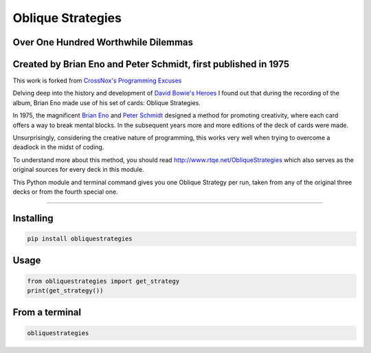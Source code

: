 ==================
Oblique Strategies
==================

.. image:: https://badge.fury.io/py/obliquestrategies.svg
    :target: https://badge.fury.io/py/obliquestrategies

Over One Hundred Worthwhile Dilemmas
====================================

Created by Brian Eno and Peter Schmidt, first published in 1975
===============================================================

This work is forked from `CrossNox's Programming Excuses <https://github.com/CrossNox/programmingexcuses>`_

Delving deep into the history and development of `David Bowie's Heroes <https://www.youtube.com/watch?v=lXgkuM2NhYI>`_ I found out that during the recording of the album, Brian Eno made use of his set of cards: Oblique Strategies.



In 1975, the magnificent `Brian Eno <https://www.youtube.com/watch?v=lCCJc_V8_MQ>`_ and `Peter Schmidt <http://www.rtqe.net/ObliqueStrategies/images/Schmidt1.jpg>`_ designed a method for promoting creativity, where each card offers a way to break mental blocks. In the subsequent years more and more editions of the deck of cards were made.

Unsurprisingly, considering the creative nature of programming, this works very well when trying to overcome a deadlock in the midst of coding. 

To understand more about this method, you should read `<http://www.rtqe.net/ObliqueStrategies>`_ which also serves as the original sources for every deck in this module.

This Python module and terminal command gives you one Oblique Strategy per run, taken from any of the original three decks or from the fourth special one.

------------

Installing
==========

.. code:: bash

    pip install obliquestrategies

Usage
=====

.. code:: python

    from obliquestrategies import get_strategy
    print(get_strategy())

From a terminal
===============
.. code:: bash

    obliquestrategies
